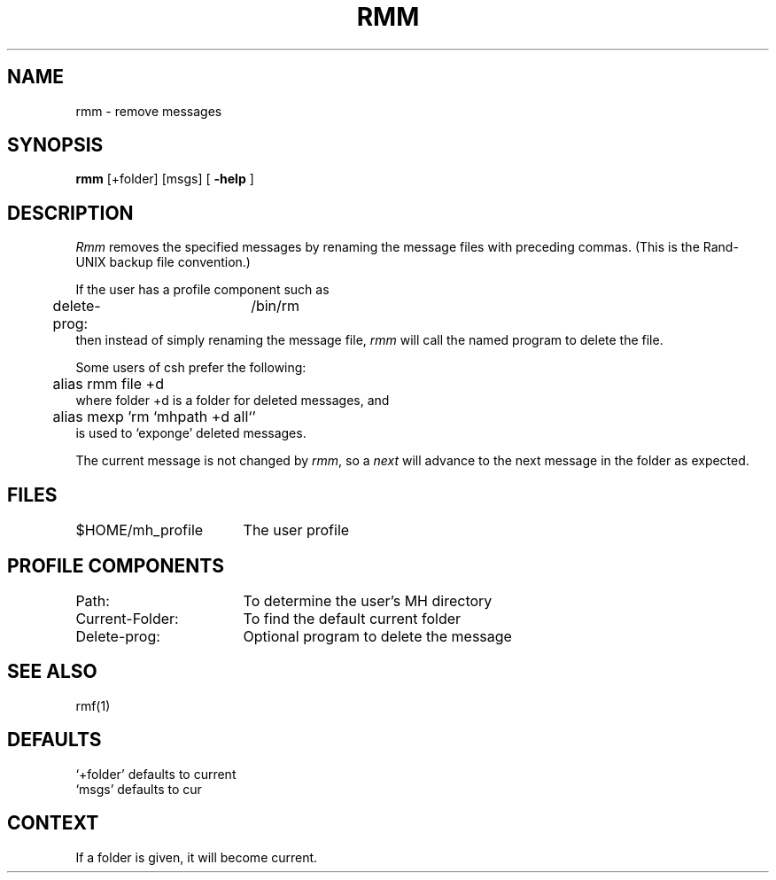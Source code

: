 .TH RMM 1 RAND
.SH NAME
rmm \- remove messages
.SH SYNOPSIS
.B rmm
\%[+folder] \%[msgs] \%[
.B \-help
]
.SH DESCRIPTION
\fIRmm\fR removes the specified messages by renaming the message
files with preceding commas.
(This is the Rand-UNIX backup file
convention.)
.PP
If the user has a profile component such as
.br
	delete-prog:	/bin/rm
.br
then instead of simply renaming the message file,
.I rmm
will call the named program to delete the file.
.PP
Some users of csh prefer the following:
.br
	alias rmm file +d
.br
where folder +d is a folder for deleted messages, and
.br
	alias mexp 'rm `mhpath +d all`'
.br
is used to `exponge' deleted messages.
.PP
The current message is not changed by \fIrmm\fR, so a \fInext\fR  will
advance to the next message in the folder as expected.
.SH FILES
.ta 2.4i
$HOME/\*.mh\(ruprofile	The user profile
.SH PROFILE COMPONENTS
Path:	To determine the user's MH directory
.br
Current-Folder:	To find the default current folder
.br
Delete-prog:	Optional program to delete the message
.SH SEE ALSO
rmf(1)
.SH DEFAULTS
.br
`+folder' defaults to current
.br
`msgs' defaults to cur
.SH CONTEXT
If a folder is given, it will become current.
